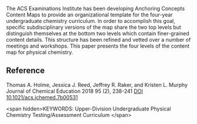 
#+export_file_name: index
# (ss-toggle-markdown-export-on-save)
# date-added:

#+begin_src elisp :exports none
(ss-toggle-markdown-export-on-save)
#+end_src

#+begin_export md
---
title: "The ACS Exams Institute Undergraduate Chemistry Anchoring Concepts Content Map IV: Physical Chemistry"
## https://quarto.org/docs/journals/authors.html
#author:
#  - name: ""
#    affiliations:
#     - name: ""
#copyright: "2022 American Chemical Society and Division of Chemical Education, Inc."
#license: "CC BY-NC-ND"
#draft: true
#date-modified:
date: 2023-09-29
categories: [article, course design]
keywords: Upper-Division Undergraduate Physical Chemistry Testing/Assessment Curriculum

image: acs-exams-anchoring.gif
---
<img src="acs-exams-anchoring.gif" width="80%">
#+end_export

The ACS Examinations Institute has been developing Anchoring Concepts
Content Maps to provide an organizational template for the four-year
undergraduate chemistry curriculum. In order to accomplish this goal,
specific subdisciplinary versions of the map share the two top levels
but distinguish themselves at the bottom two levels which contain
finer-grained content details. This structure has been refined and
vetted over a number of meetings and workshops. This paper presents
the four levels of the content map for physical chemistry.

** Reference
Thomas A. Holme, Jessica J. Reed, Jeffrey R. Raker, and Kristen L. Murphy
Journal of Chemical Education 2018 95 (2), 238-241
[[https://doi.org/10.1021/acs.jchemed.7b00531][DOI 10.1021/acs.jchemed.7b00531]]

<span hidden>KEYWORDS: Upper-Division Undergraduate Physical Chemistry Testing/Assessment Curriculum
</span>

# Local Variables:
# eval: (ss-markdown-export-on-save)
# End:
